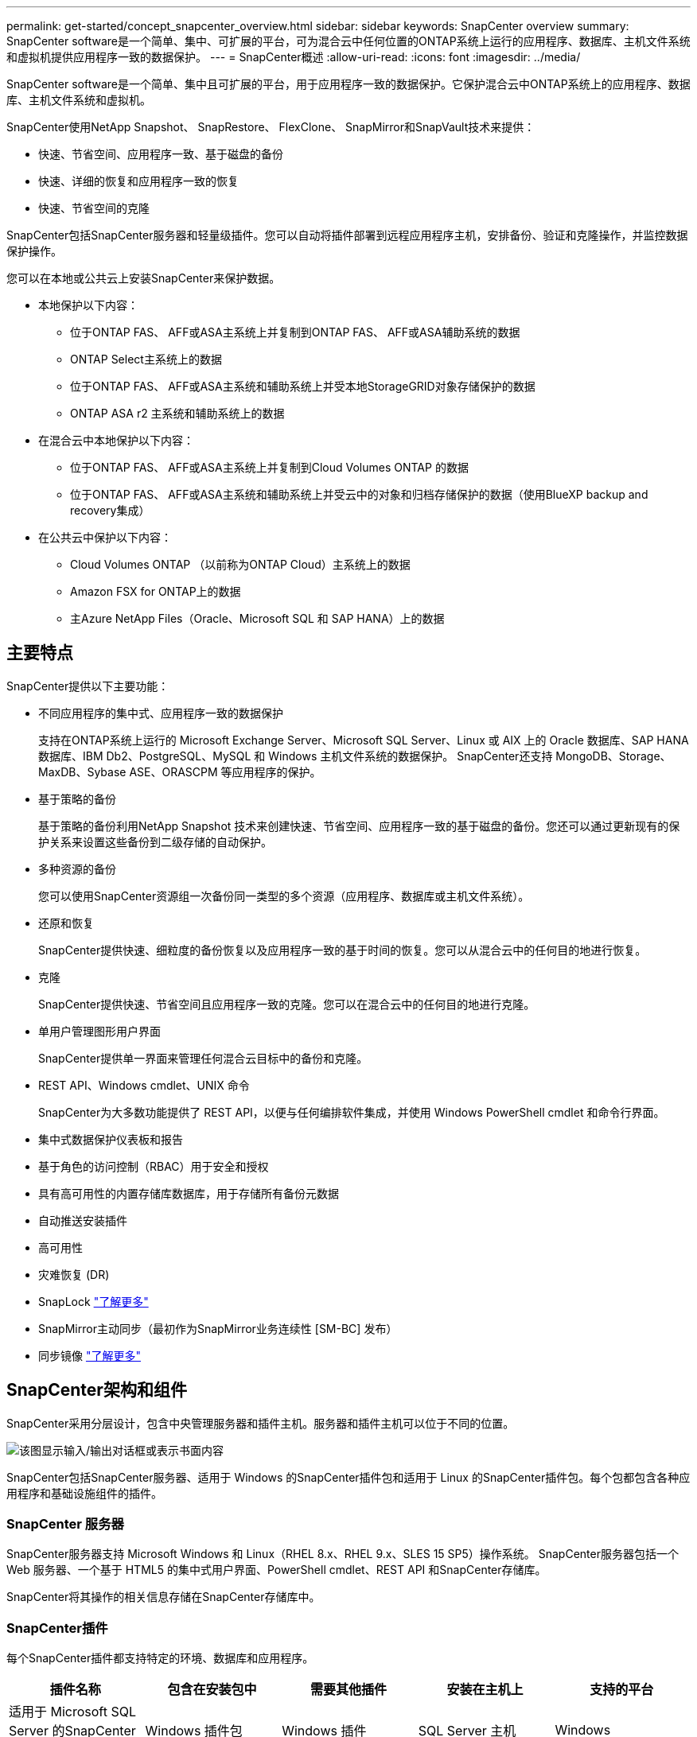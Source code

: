 ---
permalink: get-started/concept_snapcenter_overview.html 
sidebar: sidebar 
keywords: SnapCenter overview 
summary: SnapCenter software是一个简单、集中、可扩展的平台，可为混合云中任何位置的ONTAP系统上运行的应用程序、数据库、主机文件系统和虚拟机提供应用程序一致的数据保护。 
---
= SnapCenter概述
:allow-uri-read: 
:icons: font
:imagesdir: ../media/


[role="lead"]
SnapCenter software是一个简单、集中且可扩展的平台，用于应用程序一致的数据保护。它保护混合云中ONTAP系统上的应用程序、数据库、主机文件系统和虚拟机。

SnapCenter使用NetApp Snapshot、 SnapRestore、 FlexClone、 SnapMirror和SnapVault技术来提供：

* 快速、节省空间、应用程序一致、基于磁盘的备份
* 快速、详细的恢复和应用程序一致的恢复
* 快速、节省空间的克隆


SnapCenter包括SnapCenter服务器和轻量级插件。您可以自动将插件部署到远程应用程序主机，安排备份、验证和克隆操作，并监控数据保护操作。

您可以在本地或公共云上安装SnapCenter来保护数据。

* 本地保护以下内容：
+
** 位于ONTAP FAS、 AFF或ASA主系统上并复制到ONTAP FAS、 AFF或ASA辅助系统的数据
** ONTAP Select主系统上的数据
** 位于ONTAP FAS、 AFF或ASA主系统和辅助系统上并受本地StorageGRID对象存储保护的数据
** ONTAP ASA r2 主系统和辅助系统上的数据


* 在混合云中本地保护以下内容：
+
** 位于ONTAP FAS、 AFF或ASA主系统上并复制到Cloud Volumes ONTAP 的数据
** 位于ONTAP FAS、 AFF或ASA主系统和辅助系统上并受云中的对象和归档存储保护的数据（使用BlueXP backup and recovery集成）


* 在公共云中保护以下内容：
+
** Cloud Volumes ONTAP （以前称为ONTAP Cloud）主系统上的数据
** Amazon FSX for ONTAP上的数据
** 主Azure NetApp Files（Oracle、Microsoft SQL 和 SAP HANA）上的数据






== 主要特点

SnapCenter提供以下主要功能：

* 不同应用程序的集中式、应用程序一致的数据保护
+
支持在ONTAP系统上运行的 Microsoft Exchange Server、Microsoft SQL Server、Linux 或 AIX 上的 Oracle 数据库、SAP HANA 数据库、IBM Db2、PostgreSQL、MySQL 和 Windows 主机文件系统的数据保护。  SnapCenter还支持 MongoDB、Storage、MaxDB、Sybase ASE、ORASCPM 等应用程序的保护。

* 基于策略的备份
+
基于策略的备份利用NetApp Snapshot 技术来创建快速、节省空间、应用程序一致的基于磁盘的备份。您还可以通过更新现有的保护关系来设置这些备份到二级存储的自动保护。

* 多种资源的备份
+
您可以使用SnapCenter资源组一次备份同一类型的多个资源（应用程序、数据库或主机文件系统）。

* 还原和恢复
+
SnapCenter提供快速、细粒度的备份恢复以及应用程序一致的基于时间的恢复。您可以从混合云中的任何目的地进行恢复。

* 克隆
+
SnapCenter提供快速、节省空间且应用程序一致的克隆。您可以在混合云中的任何目的地进行克隆。

* 单用户管理图形用户界面
+
SnapCenter提供单一界面来管理任何混合云目标中的备份和克隆。

* REST API、Windows cmdlet、UNIX 命令
+
SnapCenter为大多数功能提供了 REST API，以便与任何编排软件集成，并使用 Windows PowerShell cmdlet 和命令行界面。

* 集中式数据保护仪表板和报告
* 基于角色的访问控制（RBAC）用于安全和授权
* 具有高可用性的内置存储库数据库，用于存储所有备份元数据
* 自动推送安装插件
* 高可用性
* 灾难恢复 (DR)
* SnapLock https://docs.netapp.com/us-en/ontap/snaplock/["了解更多"]
* SnapMirror主动同步（最初作为SnapMirror业务连续性 [SM-BC] 发布）
* 同步镜像 https://docs.netapp.com/us-en/e-series-santricity/sm-mirroring/overview-mirroring-sync.html["了解更多"]




== SnapCenter架构和组件

SnapCenter采用分层设计，包含中央管理服务器和插件主机。服务器和插件主机可以位于不同的位置。

image::../media/saphana-br-scs-image6.png[该图显示输入/输出对话框或表示书面内容]

SnapCenter包括SnapCenter服务器、适用于 Windows 的SnapCenter插件包和适用于 Linux 的SnapCenter插件包。每个包都包含各种应用程序和基础设施组件的插件。



=== SnapCenter 服务器

SnapCenter服务器支持 Microsoft Windows 和 Linux（RHEL 8.x、RHEL 9.x、SLES 15 SP5）操作系统。  SnapCenter服务器包括一个 Web 服务器、一个基于 HTML5 的集中式用户界面、PowerShell cmdlet、REST API 和SnapCenter存储库。

SnapCenter将其操作的相关信息存储在SnapCenter存储库中。



=== SnapCenter插件

每个SnapCenter插件都支持特定的环境、数据库和应用程序。

|===
| 插件名称 | 包含在安装包中 | 需要其他插件 | 安装在主机上 | 支持的平台 


 a| 
适用于 Microsoft SQL Server 的SnapCenter插件
 a| 
Windows 插件包
 a| 
Windows 插件
 a| 
SQL Server 主机
 a| 
Windows



 a| 
适用于 Windows 的SnapCenter插件
 a| 
Windows 插件包
 a| 
 a| 
Windows 主机
 a| 
Windows



 a| 
适用于 Microsoft Exchange Server 的SnapCenter插件
 a| 
Windows 插件包
 a| 
Windows 插件
 a| 
Exchange Server 主机
 a| 
Windows



 a| 
适用于 Oracle 数据库的 SnapCentre 插件
 a| 
Linux 插件包和 AIX 插件包
 a| 
UNIX插件
 a| 
Oracle 主机
 a| 
Linux 或 AIX



 a| 
适用于 SAP HANA 数据库的SnapCenter插件
 a| 
Linux 插件包和 Windows 插件包
 a| 
UNIX 插件或 Windows 插件
 a| 
HDBSQL 客户端主机
 a| 
Linux 或 Windows



 a| 
适用于 IBM Db2 的SnapCenter插件
 a| 
Linux 插件包和 Windows 插件包
 a| 
UNIX 插件或 Windows 插件
 a| 
Db2 主机
 a| 
Linux、AIX 或 Windows



 a| 
适用于 PostgreSQL 的SnapCenter插件
 a| 
Linux 插件包和 Windows 插件包
 a| 
UNIX 插件或 Windows 插件
 a| 
PostgreSQL 主机
 a| 
Linux 或 Windows



 a| 
MySQL 的 SnaoCenter 插件
 a| 
Linux 插件包和 Windows 插件包
 a| 
UNIX 插件或 Windows 插件
 a| 
MySQL 主机
 a| 
Linux 或 Windows



 a| 
MongoDB 的SnapCenter插件
 a| 
Linux 插件包和 Windows 插件包
 a| 
UNIX 插件或 Windows 插件
 a| 
MongoDB 主机
 a| 
Linux 或 Windows



 a| 
适用于 ORASCPM（Oracle 应用程序）的SnapCenter插件
 a| 
Linux 插件包和 Windows 插件包
 a| 
UNIX 插件或 Windows 插件
 a| 
Oracle 主机
 a| 
Linux 或 Windows



 a| 
适用于 SAP ASE 的SnapCenter插件
 a| 
Linux 插件包和 Windows 插件包
 a| 
UNIX 插件或 Windows 插件
 a| 
SAP主机
 a| 
Linux 或 Windows



 a| 
适用于 SAP MaxDB 的SnapCenter插件
 a| 
Linux 插件包和 Windows 插件包
 a| 
UNIX 插件或 Windows 插件
 a| 
SAP MaxDB 主机
 a| 
Linux 或 Windows



 a| 
SnapCenter插件（用于存储插件）
 a| 
Linux 插件包和 Windows 插件包
 a| 
UNIX 插件或 Windows 插件
 a| 
存储主机
 a| 
Linux 或 Windows

|===
SnapCenter Plug-in for VMware vSphere支持虚拟机 (VM)、数据存储库和虚拟机磁盘 (VMDK) 的崩溃一致性和 VM 一致性备份和还原操作。它还支持虚拟化数据库和文件系统的应用程序一致的备份和恢复操作。

要保护数据库、文件系统、虚拟机或虚拟机上的数据存储区，请部署SnapCenter Plug-in for VMware vSphere。欲了解详细信息，请参阅 https://docs.netapp.com/us-en/sc-plugin-vmware-vsphere/index.html["SnapCenter Plug-in for VMware vSphere文档"^]。



=== SnapCenter存储库

SnapCenter存储库（有时称为 NSM 数据库）存储每个SnapCenter操作的信息和元数据。

SnapCenter Server 安装默认安装 MySQL Server 存储库数据库。如果您已经安装了 MySQL Server 并想要执行SnapCenter Server 的全新安装，则必须卸载 MySQL Server。

SnapCenter支持 MySQL Server 8.0.37 或更高版本作为SnapCenter存储库数据库。如果您将早期版本的 MySQL Server 与早期版本的SnapCenter一起使用，则SnapCenter升级过程会将 MySQL Server 升级到版本 8.0.37 或更高版本。

SnapCenter存储库存储以下信息和元数据：

* 备份、克隆、恢复和验证元数据
* 报告、工作和事件信息
* 主机和插件信息
* 角色、用户和权限详细信息
* 存储系统连接信息


